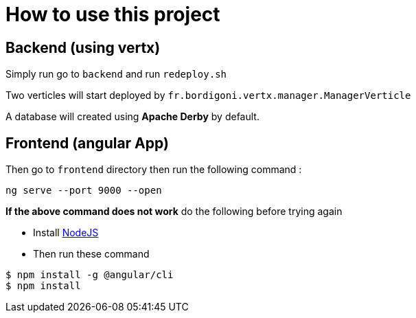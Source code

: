 = How to use this project

== Backend (using vertx)

Simply run go to `backend` and run `redeploy.sh`

Two verticles will start deployed by `fr.bordigoni.vertx.manager.ManagerVerticle`

A database will created using *Apache Derby* by default.

== Frontend (angular App)

Then go to `frontend` directory then run the following command :

`ng serve --port 9000 --open`

*If the above command does not work* do the following before trying again

* Install link:http://nodejs.org/en/downloads[NodeJS]
* Then run these command

```
$ npm install -g @angular/cli
$ npm install

```
